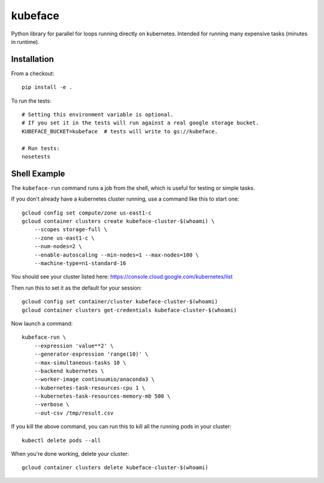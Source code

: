 kubeface
======

Python library for parallel for loops running directly on kubernetes. Intended for running many expensive tasks (minutes in runtime).


Installation
-------------

From a checkout:

::

    pip install -e .

To run the tests:

::

    # Setting this environment variable is optional.
    # If you set it in the tests will run against a real google storage bucket.
    KUBEFACE_BUCKET=kubeface  # tests will write to gs://kubeface.

    # Run tests:
    nosetests


Shell Example
------------------

The ``kubeface-run`` command runs a job from the shell, which is useful for testing or simple tasks.  

If you don't already have a kubernetes cluster running, use a command like this to start one:

::

    gcloud config set compute/zone us-east1-c
    gcloud container clusters create kubeface-cluster-$(whoami) \
        --scopes storage-full \
        --zone us-east1-c \
        --num-nodes=2 \
        --enable-autoscaling --min-nodes=1 --max-nodes=100 \
        --machine-type=n1-standard-16

You should see your cluster listed here: https://console.cloud.google.com/kubernetes/list

Then run this to set it as the default for your session:

::

    gcloud config set container/cluster kubeface-cluster-$(whoami)
    gcloud container clusters get-credentials kubeface-cluster-$(whoami)


Now launch a command:

::

    kubeface-run \
        --expression 'value**2' \
        --generator-expression 'range(10)' \
        --max-simultaneous-tasks 10 \
        --backend kubernetes \
        --worker-image continuumio/anaconda3 \
        --kubernetes-task-resources-cpu 1 \
        --kubernetes-task-resources-memory-mb 500 \
        --verbose \
        --out-csv /tmp/result.csv


If you kill the above command, you can run this to kill all the running pods in your cluster:

::

    kubectl delete pods --all


When you're done working, delete your cluster:

::

    gcloud container clusters delete kubeface-cluster-$(whoami)


